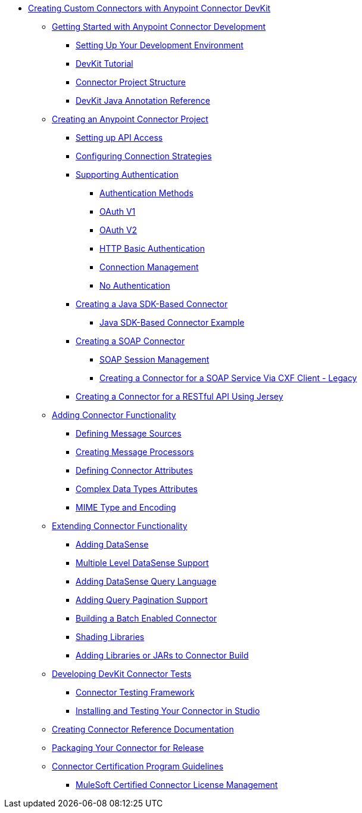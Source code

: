 // DevKit 3.8 TOC File

** link:/anypoint-connector-devkit/v/3.8/index[Creating Custom Connectors with Anypoint Connector DevKit]
*** link:/anypoint-connector-devkit/v/3.8/anypoint-connector-development[Getting Started with Anypoint Connector Development]
**** link:/anypoint-connector-devkit/v/3.8/setting-up-your-dev-environment[Setting Up Your Development Environment]
**** link:/anypoint-connector-devkit/v/3.8/devkit-tutorial[DevKit Tutorial]
**** link:/anypoint-connector-devkit/v/3.8/connector-project-structure[Connector Project Structure]
**** link:/anypoint-connector-devkit/v/3.8/annotation-reference[DevKit Java Annotation Reference]
*** link:/anypoint-connector-devkit/v/3.8/creating-an-anypoint-connector-project[Creating an Anypoint Connector Project]
**** link:/anypoint-connector-devkit/v/3.8/setting-up-api-access[Setting up API Access]
**** link:/anypoint-connector-devkit/v/3.8/connector-connection-strategies[Configuring Connection Strategies]
**** link:/anypoint-connector-devkit/v/3.8/authentication[Supporting Authentication]
***** link:/anypoint-connector-devkit/v/3.8/authentication-methods[Authentication Methods]
***** link:/anypoint-connector-devkit/v/3.8/oauth-v1[OAuth V1]
***** link:/anypoint-connector-devkit/v/3.8/oauth-v2[OAuth V2]
***** link:/anypoint-connector-devkit/v/3.8/http-basic-authentication[HTTP Basic Authentication]
***** link:/anypoint-connector-devkit/v/3.8/connection-management[Connection Management]
***** link:/anypoint-connector-devkit/v/3.8/no-authentication[No Authentication]
**** link:/anypoint-connector-devkit/v/3.8/creating-a-java-sdk-based-connector[Creating a Java SDK-Based Connector]
***** link:/anypoint-connector-devkit/v/3.8/creating-a-connector-using-a-java-sdk[Java SDK-Based Connector Example]
**** link:/anypoint-connector-devkit/v/3.8/creating-a-soap-connector[Creating a SOAP Connector]
***** link:/anypoint-connector-devkit/v/3.8/soap-connect-session-management[SOAP Session Management]
***** link:/anypoint-connector-devkit/v/3.8/creating-a-connector-for-a-soap-service-via-cxf-client[Creating a Connector for a SOAP Service Via CXF Client - Legacy]
**** link:/anypoint-connector-devkit/v/3.8/creating-a-connector-for-a-restful-api-using-jersey[Creating a Connector for a RESTful API Using Jersey]
*** link:/anypoint-connector-devkit/v/3.8/connector-attributes-and-operations[Adding Connector Functionality]
**** link:/anypoint-connector-devkit/v/3.8/defining-message-sources[Defining Message Sources]
**** link:/anypoint-connector-devkit/v/3.8/creating-message-processors[Creating Message Processors]
**** link:/anypoint-connector-devkit/v/3.8/defining-connector-attributes[Defining Connector Attributes]
**** link:/anypoint-connector-devkit/v/3.8/complex-data-types-attributes[Complex Data Types Attributes]
**** link:/anypoint-connector-devkit/v/3.8/mime-type-and-encoding[MIME Type and Encoding]
//todo:may be able to remove extending doc
*** link:/anypoint-connector-devkit/v/3.8/extending-connector-functionality[Extending Connector Functionality]
**** link:/anypoint-connector-devkit/v/3.8/adding-datasense[Adding DataSense]
**** link:/anypoint-connector-devkit/v/3.8/multiple-level-datasense-support[Multiple Level DataSense Support]
**** link:/anypoint-connector-devkit/v/3.8/adding-datasense-query-language[Adding DataSense Query Language]
**** link:/anypoint-connector-devkit/v/3.8/adding-query-pagination-support[Adding Query Pagination Support]
**** link:/anypoint-connector-devkit/v/3.8/building-a-batch-enabled-connector[Building a Batch Enabled Connector]
**** link:/anypoint-connector-devkit/v/3.8/shading-libraries[Shading Libraries]
**** link:/anypoint-connector-devkit/v/3.8/adding-libraries[Adding Libraries or JARs to Connector Build]
*** link:/anypoint-connector-devkit/v/3.8/developing-devkit-connector-tests[Developing DevKit Connector Tests]
**** link:/anypoint-connector-devkit/v/3.8/connector-testing-framework[Connector Testing Framework]
//todo: delete below? too old?
**** link:/anypoint-connector-devkit/v/3.8/installing-and-testing-your-connector-in-studio[Installing and Testing Your Connector in Studio]
*** link:/anypoint-connector-devkit/v/3.8/connector-reference-documentation[Creating Connector Reference Documentation]
*** link:/anypoint-connector-devkit/v/3.8/packaging-your-connector-for-release[Packaging Your Connector for Release]
*** link:/anypoint-connector-devkit/v/3.8/connector-certification-program-guidelines[Connector Certification Program Guidelines]
**** link:/anypoint-connector-devkit/v/3.8/certified-connector-license-management[MuleSoft Certified Connector License Management]
